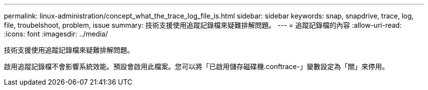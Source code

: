---
permalink: linux-administration/concept_what_the_trace_log_file_is.html 
sidebar: sidebar 
keywords: snap, snapdrive, trace, log, file, troubelshoot, problem, issue 
summary: 技術支援使用追蹤記錄檔來疑難排解問題。 
---
= 追蹤記錄檔的內容
:allow-uri-read: 
:icons: font
:imagesdir: ../media/


[role="lead"]
技術支援使用追蹤記錄檔來疑難排解問題。

啟用追蹤記錄檔不會影響系統效能。預設會啟用此檔案。您可以將「已啟用儲存磁碟機.conftrace-」變數設定為「關」來停用。
